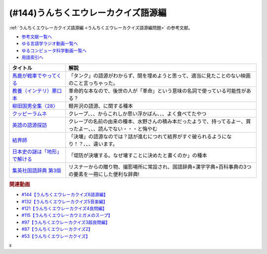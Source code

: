 .. _うんちくエウレーカクイズ語源編参考文献:

.. :ref:`参考文献:うんちくエウレーカクイズ語源編 <うんちくエウレーカクイズ語源編参考文献>`

(#144)うんちくエウレーカクイズ語源編
==============================================

:ref:`うんちくエウレーカクイズ語源編 <うんちくエウレーカクイズ語源編問題>` の参考文献。

* `参考文献一覧へ </reference/>`_ 
* `ゆる言語学ラジオ動画一覧へ </videos/yurugengo_radio_list.html>`_ 
* `ゆるコンピュータ科学動画一覧へ </videos/yurucomputer_radio_list.html>`_ 
* `用語索引へ </genindex.html>`_ 

.. raw:: html

  <!--馬鹿が戦車でやってくる--><a href="https://www.amazon.co.jp/%E9%A6%AC%E9%B9%BF%E3%81%8C%E6%88%A6%E8%BB%8A%E3%81%A7%E3%82%84%E3%81%A3%E3%81%A6%E3%81%8F%E3%82%8B-DVD-%E3%83%8F%E3%83%8A%E8%82%87/dp/B0009G3F4I?&linkCode=li1&tag=takaoutputblo-22&linkId=15ef7ccfd4c6e5e8e4688ce7e1634362&language=ja_JP&ref_=as_li_ss_il" target="_blank"><img border="0" src="//ws-fe.amazon-adsystem.com/widgets/q?_encoding=UTF8&ASIN=B0009G3F4I&Format=_SL110_&ID=AsinImage&MarketPlace=JP&ServiceVersion=20070822&WS=1&tag=takaoutputblo-22&language=ja_JP" ></a><img src="https://ir-jp.amazon-adsystem.com/e/ir?t=takaoutputblo-22&language=ja_JP&l=li1&o=9&a=B0009G3F4I" width="1" height="1" border="0" alt="" style="border:none !important; margin:0px !important;" />
  <!--教養（インテリ）悪口本--><a href="https://www.amazon.co.jp/%E6%95%99%E9%A4%8A%EF%BC%88%E3%82%A4%E3%83%B3%E3%83%86%E3%83%AA%EF%BC%89%E6%82%AA%E5%8F%A3%E6%9C%AC-%E5%A0%80%E5%85%83-%E8%A6%8B-ebook/dp/B09NBJBK11?__mk_ja_JP=%E3%82%AB%E3%82%BF%E3%82%AB%E3%83%8A&crid=CNGKLK5YXI29&keywords=%E3%82%A4%E3%83%B3%E3%83%86%E3%83%AA%E6%82%AA%E5%8F%A3%E6%9C%AC&qid=1658408825&sprefix=%2Caps%2C516&sr=8-1&linkCode=li1&tag=takaoutputblo-22&linkId=fd64cdee1b885c6ad10b1e9e75a8378d&language=ja_JP&ref_=as_li_ss_il" target="_blank"><img border="0" src="//ws-fe.amazon-adsystem.com/widgets/q?_encoding=UTF8&ASIN=B09NBJBK11&Format=_SL110_&ID=AsinImage&MarketPlace=JP&ServiceVersion=20070822&WS=1&tag=takaoutputblo-22&language=ja_JP" ></a><img src="https://ir-jp.amazon-adsystem.com/e/ir?t=takaoutputblo-22&language=ja_JP&l=li1&o=9&a=B09NBJBK11" width="1" height="1" border="0" alt="" style="border:none !important; margin:0px !important;" />
  <!--柳田国男全集〈28〉--><a href="https://www.amazon.co.jp/%E6%9F%B3%E7%94%B0%E5%9B%BD%E7%94%B7%E5%85%A8%E9%9B%86%E3%80%8828%E3%80%89-%E3%81%A1%E3%81%8F%E3%81%BE%E6%96%87%E5%BA%AB-%E6%9F%B3%E7%94%B0-%E5%9B%BD%E7%94%B7/dp/448002428X?keywords=%E6%9F%B3%E7%94%B0%E5%9B%BD%E7%94%B7%E5%85%A8%E9%9B%8628&qid=1658409117&sprefix=yanagidakuniozennsyuu%2Caps%2C148&sr=8-1&linkCode=li1&tag=takaoutputblo-22&linkId=43d737691b9d84666f6c5a1851cd5507&language=ja_JP&ref_=as_li_ss_il" target="_blank"><img border="0" src="//ws-fe.amazon-adsystem.com/widgets/q?_encoding=UTF8&ASIN=448002428X&Format=_SL110_&ID=AsinImage&MarketPlace=JP&ServiceVersion=20070822&WS=1&tag=takaoutputblo-22&language=ja_JP" ></a><img src="https://ir-jp.amazon-adsystem.com/e/ir?t=takaoutputblo-22&language=ja_JP&l=li1&o=9&a=448002428X" width="1" height="1" border="0" alt="" style="border:none !important; margin:0px !important;" />
  <!--クッピーラムネ--><a href="https://www.amazon.co.jp/%E3%82%AB%E3%82%AF%E3%83%80%E3%82%A4%E8%A3%BD%E8%8F%93-%E3%82%AF%E3%83%83%E3%83%94%E3%83%BC%E3%83%A9%E3%83%A0%E3%83%8D-%E7%AE%B1-1%E8%A2%8B4g%E5%85%A5-1%E7%AE%B1100%E8%A2%8B%E5%85%A5/dp/B002DSSM48?__mk_ja_JP=%E3%82%AB%E3%82%BF%E3%82%AB%E3%83%8A&crid=HAMB20EP0OUU&keywords=%E3%82%AF%E3%83%83%E3%83%94%E3%83%BC%E3%83%A9%E3%83%A0%E3%83%8D&qid=1658538086&sprefix=%E3%82%AF%E3%83%83%E3%83%94%E3%83%BC%E3%83%A9%E3%83%A0%E3%83%8D%2Caps%2C178&sr=8-6&linkCode=li1&tag=takaoutputblo-22&linkId=3300df83d323a012ceec77525b4ee13a&language=ja_JP&ref_=as_li_ss_il" target="_blank"><img border="0" src="//ws-fe.amazon-adsystem.com/widgets/q?_encoding=UTF8&ASIN=B002DSSM48&Format=_SL110_&ID=AsinImage&MarketPlace=JP&ServiceVersion=20070822&WS=1&tag=takaoutputblo-22&language=ja_JP" ></a><img src="https://ir-jp.amazon-adsystem.com/e/ir?t=takaoutputblo-22&language=ja_JP&l=li1&o=9&a=B002DSSM48" width="1" height="1" border="0" alt="" style="border:none !important; margin:0px !important;" />
  <!--英語の語源探訪--><a href="https://www.amazon.co.jp/%E8%8B%B1%E8%AA%9E%E3%81%AE%E8%AA%9E%E6%BA%90%E6%8E%A2%E8%A8%AA%E2%80%95%E3%81%93%E3%81%A8%E3%81%B0%E3%81%A8%E6%B0%91%E6%97%8F%E3%81%AE%E6%AD%B4%E5%8F%B2%E3%82%92%E8%A8%AA%E3%81%AD%E3%81%A6-%E7%B9%94%E7%94%B0-%E5%93%B2%E5%8F%B8/dp/4469245690?__mk_ja_JP=%E3%82%AB%E3%82%BF%E3%82%AB%E3%83%8A&crid=37JQRKNTE6GM8&keywords=%E8%8B%B1%E8%AA%9E%E3%81%AE%E8%AA%9E%E6%BA%90%E6%8E%A2%E8%A8%AA&qid=1658410983&sprefix=%E8%8B%B1%E8%AA%9E%E3%81%AE%E8%AA%9E%E6%BA%90%E6%8E%A2%E8%A8%AA%2Caps%2C164&sr=8-1&linkCode=li1&tag=takaoutputblo-22&linkId=db90aa3ed7a228b5fd4a7de6f1570a59&language=ja_JP&ref_=as_li_ss_il" target="_blank"><img border="0" src="//ws-fe.amazon-adsystem.com/widgets/q?_encoding=UTF8&ASIN=4469245690&Format=_SL110_&ID=AsinImage&MarketPlace=JP&ServiceVersion=20070822&WS=1&tag=takaoutputblo-22&language=ja_JP" ></a><img src="https://ir-jp.amazon-adsystem.com/e/ir?t=takaoutputblo-22&language=ja_JP&l=li1&o=9&a=4469245690" width="1" height="1" border="0" alt="" style="border:none !important; margin:0px !important;" />
  <!--結界師--><a href="https://www.amazon.co.jp/%E7%B5%90%E7%95%8C%E5%B8%AB%EF%BC%88%EF%BC%91%EF%BC%89-%E5%B0%91%E5%B9%B4%E3%82%B5%E3%83%B3%E3%83%87%E3%83%BC%E3%82%B3%E3%83%9F%E3%83%83%E3%82%AF%E3%82%B9-%E7%94%B0%E8%BE%BA%E3%82%A4%E3%82%A8%E3%83%AD%E3%82%A6-ebook/dp/B009JZHHI0?__mk_ja_JP=%E3%82%AB%E3%82%BF%E3%82%AB%E3%83%8A&crid=K6BKW5HHAVUB&keywords=%E7%B5%90%E7%95%8C%E5%B8%AB&qid=1658411893&sprefix=%E7%B5%90%E7%95%8C%E5%B8%AB%2Caps%2C403&sr=8-3&linkCode=li1&tag=takaoutputblo-22&linkId=60604b9c5fc3bfb4e5bec3633032c463&language=ja_JP&ref_=as_li_ss_il" target="_blank"><img border="0" src="//ws-fe.amazon-adsystem.com/widgets/q?_encoding=UTF8&ASIN=B009JZHHI0&Format=_SL110_&ID=AsinImage&MarketPlace=JP&ServiceVersion=20070822&WS=1&tag=takaoutputblo-22&language=ja_JP" ></a><img src="https://ir-jp.amazon-adsystem.com/e/ir?t=takaoutputblo-22&language=ja_JP&l=li1&o=9&a=B009JZHHI0" width="1" height="1" border="0" alt="" style="border:none !important; margin:0px !important;" />
  <!--日本史の謎は「地形」で解ける--><a href="https://www.amazon.co.jp/%E6%97%A5%E6%9C%AC%E5%8F%B2%E3%81%AE%E8%AC%8E%E3%81%AF%E3%80%8C%E5%9C%B0%E5%BD%A2%E3%80%8D%E3%81%A7%E8%A7%A3%E3%81%91%E3%82%8B-PHP%E6%96%87%E5%BA%AB-%E7%AB%B9%E6%9D%91-%E5%85%AC%E5%A4%AA%E9%83%8E-ebook/dp/B00I7OFH8G?__mk_ja_JP=%E3%82%AB%E3%82%BF%E3%82%AB%E3%83%8A&crid=3CRAEI8V6YOAR&keywords=%E6%97%A5%E6%9C%AC%E5%8F%B2%E3%81%AE%E8%AC%8E%E3%81%AF%E3%80%8C%E5%9C%B0%E5%BD%A2%E3%80%8D%E3%81%A7%E8%A7%A3%E3%81%91%E3%82%8B&qid=1658412299&sprefix=%E8%8B%B1%E8%AA%9E%E3%81%AE%E8%AA%9E%E6%BA%90%E6%8E%A2%E8%A8%AA%2Caps%2C587&sr=8-2&linkCode=li1&tag=takaoutputblo-22&linkId=cdeb1c2836c94ca484caab1176ba45c3&language=ja_JP&ref_=as_li_ss_il" target="_blank"><img border="0" src="//ws-fe.amazon-adsystem.com/widgets/q?_encoding=UTF8&ASIN=B00I7OFH8G&Format=_SL110_&ID=AsinImage&MarketPlace=JP&ServiceVersion=20070822&WS=1&tag=takaoutputblo-22&language=ja_JP" ></a><img src="https://ir-jp.amazon-adsystem.com/e/ir?t=takaoutputblo-22&language=ja_JP&l=li1&o=9&a=B00I7OFH8G" width="1" height="1" border="0" alt="" style="border:none !important; margin:0px !important;" />
  <!--集英社国語辞典 第3版--><a href="https://www.amazon.co.jp/%E9%9B%86%E8%8B%B1%E7%A4%BE%E5%9B%BD%E8%AA%9E%E8%BE%9E%E5%85%B8-%E7%AC%AC3%E7%89%88-%E6%A3%AE%E5%B2%A1-%E5%81%A5%E4%BA%8C/dp/4084000183?__mk_ja_JP=%E3%82%AB%E3%82%BF%E3%82%AB%E3%83%8A&crid=14MRUF47MOCU0&keywords=%E9%9B%86%E8%8B%B1%E7%A4%BE%E5%9B%BD%E8%AA%9E%E8%BE%9E%E5%85%B8&qid=1658412392&sprefix=%E9%9B%86%E8%8B%B1%E7%A4%BE%E5%9B%BD%E8%AA%9E%E8%BE%9E%E5%85%B8%2Caps%2C156&sr=8-1&linkCode=li1&tag=takaoutputblo-22&linkId=44ef9eb49781fd342543840d6c3d4a98&language=ja_JP&ref_=as_li_ss_il" target="_blank"><img border="0" src="//ws-fe.amazon-adsystem.com/widgets/q?_encoding=UTF8&ASIN=4084000183&Format=_SL110_&ID=AsinImage&MarketPlace=JP&ServiceVersion=20070822&WS=1&tag=takaoutputblo-22&language=ja_JP" ></a><img src="https://ir-jp.amazon-adsystem.com/e/ir?t=takaoutputblo-22&language=ja_JP&l=li1&o=9&a=4084000183" width="1" height="1" border="0" alt="" style="border:none !important; margin:0px !important;" />

+---------------------------------+------------------------------------------------------------------------------------------------------------------+
|            タイトル             |                                                       解説                                                       |
+=================================+==================================================================================================================+
| `馬鹿が戦車でやってくる`_       | 「タンク」の語源がわからず、間を埋めようと思って、適当に見たことのない映画のこと言っちゃった。                   |
+---------------------------------+------------------------------------------------------------------------------------------------------------------+
| `教養（インテリ）悪口本`_       | 革命的な本なので、後世の人が「革命」という意味の名詞で使っている可能性がある？                                   |
+---------------------------------+------------------------------------------------------------------------------------------------------------------+
| `柳田国男全集〈28〉`_           | 軽井沢の語源、に関する種本                                                                                       |
+---------------------------------+------------------------------------------------------------------------------------------------------------------+
| `クッピーラムネ`_               | クレープ、、、からこれしか思い浮かばん、、、よく食べてたやつ                                                     |
+---------------------------------+------------------------------------------------------------------------------------------------------------------+
| `英語の語源探訪`_               | クレープの名前の由来の種本、水野さんの積み本だったようで、持ってるよー、買ったよー、、、読んでない・・・と悔やむ |
+---------------------------------+------------------------------------------------------------------------------------------------------------------+
| `結界師`_                       | 「決壊」の語源なのでは？話が進むにつれて結界がすぐ破られるようになり！？、、、違います。                         |
+---------------------------------+------------------------------------------------------------------------------------------------------------------+
| `日本史の謎は「地形」で解ける`_ | 「堤防が決壊する。なぜ壊すことに決めたと書くのか」の種本                                                         |
+---------------------------------+------------------------------------------------------------------------------------------------------------------+
| `集英社国語辞典 第3版`_         | リスナーからの贈り物、撮影場所に常設され、国語辞典+漢字字典+百科事典の3つの要素を一冊にした便利な辞典!           |
+---------------------------------+------------------------------------------------------------------------------------------------------------------+
.. _集英社国語辞典 第3版: https://amzn.to/3Pqal5Q
.. _日本史の謎は「地形」で解ける: https://amzn.to/3BfvsUa
.. _結界師: https://amzn.to/3Ou4tXO
.. _英語の語源探訪: https://amzn.to/3zrC5l1
.. _クッピーラムネ: https://amzn.to/3v92KAK
.. _柳田国男全集〈28〉: https://amzn.to/3otXh3m
.. _教養（インテリ）悪口本: https://amzn.to/3zrWab1
.. _馬鹿が戦車でやってくる: https://amzn.to/3cAqU0e

.. rubric:: 関連動画
* `#144【うんちくエウレーカクイズ6語源編】`_
* `#132【うんちくエウレーカクイズ5音楽編】`_
* `#121【うんちくエウレーカクイズ4良問編】`_
* `#115【うんちくエウレーカウミガメのスープ】`_
* `#97【うんちくエウレーカクイズ3超良問編】`_
* `#87【うんちくエウレーカクイズ2】`_
* `#53【うんちくエウレーカクイズ】`_


.. _#144【うんちくエウレーカクイズ6語源編】: https://www.youtube.com/watch?v=hc5EuJ4A4t4
.. _#132【うんちくエウレーカクイズ5音楽編】: https://www.youtube.com/watch?v=OsN8H6u3Vs4
.. _#121【うんちくエウレーカクイズ4良問編】: https://www.youtube.com/watch?v=GOlmrYFZQ4c
.. _#115【うんちくエウレーカウミガメのスープ】: https://www.youtube.com/watch?v=9kFL26oCKVs
.. _#97【うんちくエウレーカクイズ3超良問編】: https://www.youtube.com/watch?v=FSmLfHsVjSo
.. _#87【うんちくエウレーカクイズ2】: https://www.youtube.com/watch?v=e4fDwDNc11Q
.. _#53【うんちくエウレーカクイズ】: https://www.youtube.com/watch?v=LteliiwAFe4
s